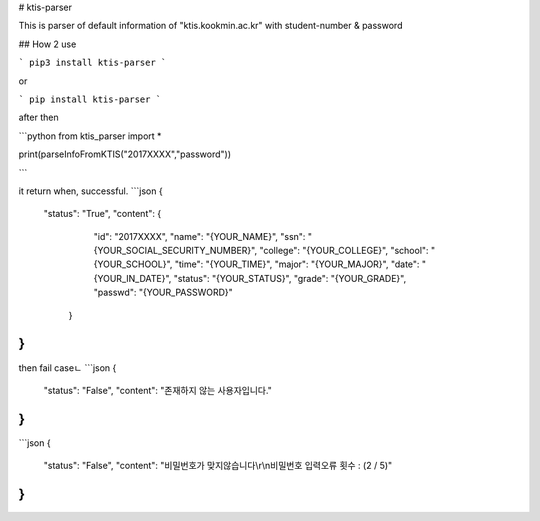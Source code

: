 # ktis-parser

This is parser of default information of "ktis.kookmin.ac.kr" with student-number & password

## How 2 use

```
pip3 install ktis-parser
```

or

```
pip install ktis-parser
```

after then

```python
from ktis_parser import *

print(parseInfoFromKTIS("2017XXXX","password"))

```

it return when, successful.
```json
{
  "status": "True",
  "content": {
      "id": "2017XXXX",
      "name": "{YOUR_NAME}",
      "ssn": "{YOUR_SOCIAL_SECURITY_NUMBER}",
      "college": "{YOUR_COLLEGE}",
      "school": "{YOUR_SCHOOL}",
      "time": "{YOUR_TIME}",
      "major": "{YOUR_MAJOR}",
      "date": "{YOUR_IN_DATE}",
      "status": "{YOUR_STATUS}",
      "grade": "{YOUR_GRADE}",
      "passwd": "{YOUR_PASSWORD}"
   }
}
```
then fail caseㄴ
```json
{
  "status": "False",
  "content": "존재하지 않는 사용자입니다."
}
```

```json
{
  "status": "False",
  "content": "비밀번호가 맞지않습니다\\r\\n비밀번호 입력오류 횟수 : (2 / 5)"
}
```

